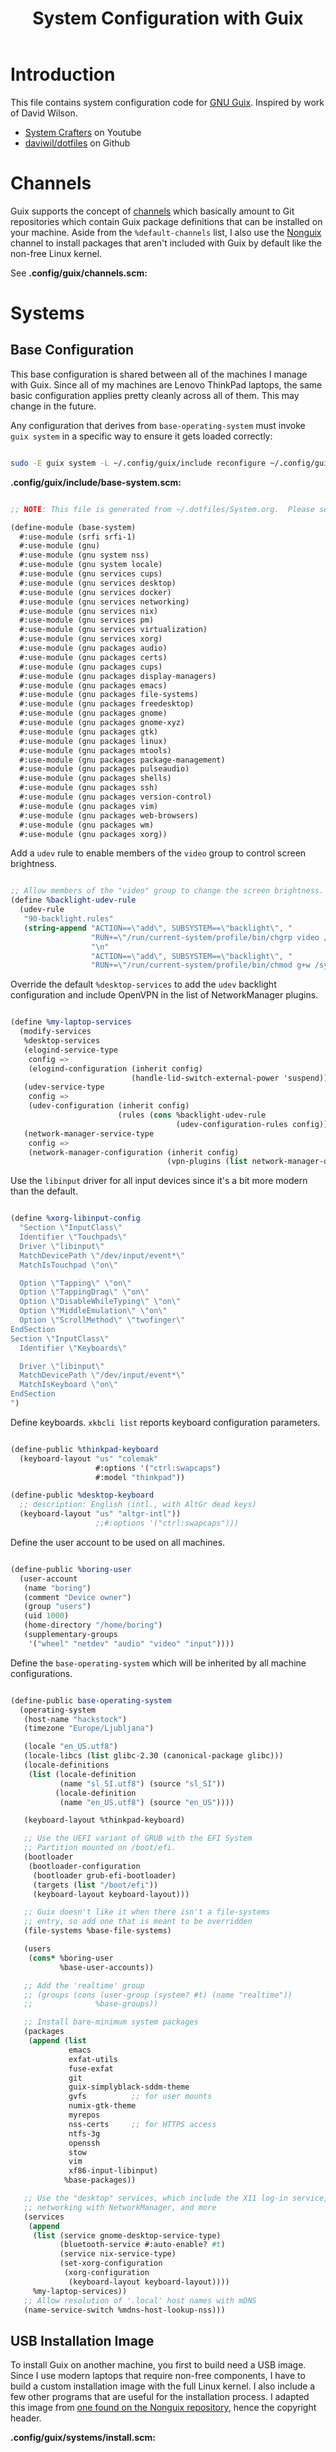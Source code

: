#+TITLE: System Configuration with Guix
#+PROPERTY: header-args    :tangle-mode (identity #o444)
#+PROPERTY: header-args:sh :tangle-mode (identity #o555)

* Introduction

This file contains system configuration code for [[https://guix.gnu.org][GNU Guix]]. Inspired by work of David Wilson.
- [[https://www.youtube.com/channel/UCAiiOTio8Yu69c3XnR7nQBQ][System Crafters]] on Youtube
- [[https://github.com/daviwil/dotfiles][daviwil/dotfiles]] on Github

* Channels

Guix supports the concept of [[https://guix.gnu.org/manual/en/html_node/Channels.html#Channels][channels]] which basically amount to Git repositories which contain Guix package definitions that can be installed on your machine.  Aside from the =%default-channels= list, I also use the [[https://gitlab.com/nonguix/nonguix][Nonguix]] channel to install packages that aren't included with Guix by default like the non-free Linux kernel.

See *.config/guix/channels.scm:*

* Systems

** Base Configuration

This base configuration is shared between all of the machines I manage with Guix.  Since all of my machines are Lenovo ThinkPad laptops, the same basic configuration applies pretty cleanly across all of them.  This may change in the future.

Any configuration that derives from =base-operating-system= must invoke =guix system= in a specific way to ensure it gets loaded correctly:

#+begin_src sh

  sudo -E guix system -L ~/.config/guix/include reconfigure ~/.config/guix/systems/sugar-glider.scm

#+end_src

*.config/guix/include/base-system.scm:*

#+begin_src scheme :tangle .config/guix/include/base-system.scm

  ;; NOTE: This file is generated from ~/.dotfiles/System.org.  Please see commentary there.

  (define-module (base-system)
    #:use-module (srfi srfi-1)
    #:use-module (gnu)
    #:use-module (gnu system nss)
    #:use-module (gnu system locale)
    #:use-module (gnu services cups)
    #:use-module (gnu services desktop)
    #:use-module (gnu services docker)
    #:use-module (gnu services networking)
    #:use-module (gnu services nix)
    #:use-module (gnu services pm)
    #:use-module (gnu services virtualization)
    #:use-module (gnu services xorg)
    #:use-module (gnu packages audio)
    #:use-module (gnu packages certs)
    #:use-module (gnu packages cups)
    #:use-module (gnu packages display-managers)
    #:use-module (gnu packages emacs)
    #:use-module (gnu packages file-systems)
    #:use-module (gnu packages freedesktop)
    #:use-module (gnu packages gnome)
    #:use-module (gnu packages gnome-xyz)
    #:use-module (gnu packages gtk)
    #:use-module (gnu packages linux)
    #:use-module (gnu packages mtools)
    #:use-module (gnu packages package-management)
    #:use-module (gnu packages pulseaudio)
    #:use-module (gnu packages shells)
    #:use-module (gnu packages ssh)
    #:use-module (gnu packages version-control)
    #:use-module (gnu packages vim)
    #:use-module (gnu packages web-browsers)
    #:use-module (gnu packages wm)
    #:use-module (gnu packages xorg))

#+end_src

Add a =udev= rule to enable members of the =video= group to control screen brightness.

#+begin_src scheme :tangle .config/guix/include/base-system.scm

  ;; Allow members of the "video" group to change the screen brightness.
  (define %backlight-udev-rule
    (udev-rule
     "90-backlight.rules"
     (string-append "ACTION==\"add\", SUBSYSTEM==\"backlight\", "
                    "RUN+=\"/run/current-system/profile/bin/chgrp video /sys/class/backlight/%k/brightness\""
                    "\n"
                    "ACTION==\"add\", SUBSYSTEM==\"backlight\", "
                    "RUN+=\"/run/current-system/profile/bin/chmod g+w /sys/class/backlight/%k/brightness\"")))

#+end_src

Override the default =%desktop-services= to add the =udev= backlight configuration and include OpenVPN in the list of NetworkManager plugins.

#+begin_src scheme :tangle .config/guix/include/base-system.scm

  (define %my-laptop-services
    (modify-services
     %desktop-services
     (elogind-service-type
      config =>
      (elogind-configuration (inherit config)
                             (handle-lid-switch-external-power 'suspend)))
     (udev-service-type
      config =>
      (udev-configuration (inherit config)
                          (rules (cons %backlight-udev-rule
                                       (udev-configuration-rules config)))))
     (network-manager-service-type
      config =>
      (network-manager-configuration (inherit config)
                                     (vpn-plugins (list network-manager-openvpn))))))

#+end_src

Use the =libinput= driver for all input devices since it's a bit more modern than the default.

#+begin_src scheme :tangle .config/guix/include/base-system.scm

  (define %xorg-libinput-config
    "Section \"InputClass\"
    Identifier \"Touchpads\"
    Driver \"libinput\"
    MatchDevicePath \"/dev/input/event*\"
    MatchIsTouchpad \"on\"

    Option \"Tapping\" \"on\"
    Option \"TappingDrag\" \"on\"
    Option \"DisableWhileTyping\" \"on\"
    Option \"MiddleEmulation\" \"on\"
    Option \"ScrollMethod\" \"twofinger\"
  EndSection
  Section \"InputClass\"
    Identifier \"Keyboards\"

    Driver \"libinput\"
    MatchDevicePath \"/dev/input/event*\"
    MatchIsKeyboard \"on\"
  EndSection
  ")

#+end_src

Define keyboards. =xkbcli list= reports keyboard configuration parameters.

#+begin_src scheme :tangle .config/guix/include/base-system.scm

  (define-public %thinkpad-keyboard
    (keyboard-layout "us" "colemak"
                     #:options '("ctrl:swapcaps")
                     #:model "thinkpad"))

  (define-public %desktop-keyboard
    ;; description: English (intl., with AltGr dead keys)
    (keyboard-layout "us" "altgr-intl"))
                     ;;#:options '("ctrl:swapcaps")))

#+end_src

Define the user account to be used on all machines.

#+begin_src scheme :tangle .config/guix/include/base-system.scm

  (define-public %boring-user
    (user-account
     (name "boring")
     (comment "Device owner")
     (group "users")
     (uid 1000)
     (home-directory "/home/boring")
     (supplementary-groups
      '("wheel" "netdev" "audio" "video" "input"))))

#+end_src

Define the =base-operating-system= which will be inherited by all machine configurations.

#+begin_src scheme :tangle .config/guix/include/base-system.scm

  (define-public base-operating-system
    (operating-system
     (host-name "hackstock")
     (timezone "Europe/Ljubljana")

     (locale "en_US.utf8")
     (locale-libcs (list glibc-2.30 (canonical-package glibc)))
     (locale-definitions
      (list (locale-definition
             (name "sl_SI.utf8") (source "sl_SI"))
            (locale-definition
             (name "en_US.utf8") (source "en_US"))))

     (keyboard-layout %thinkpad-keyboard)

     ;; Use the UEFI variant of GRUB with the EFI System
     ;; Partition mounted on /boot/efi.
     (bootloader
      (bootloader-configuration
       (bootloader grub-efi-bootloader)
       (targets (list "/boot/efi"))
       (keyboard-layout keyboard-layout)))

     ;; Guix doesn't like it when there isn't a file-systems
     ;; entry, so add one that is meant to be overridden
     (file-systems %base-file-systems)

     (users
      (cons* %boring-user
             %base-user-accounts))

     ;; Add the 'realtime' group
     ;; (groups (cons (user-group (system? #t) (name "realtime"))
     ;;              %base-groups))

     ;; Install bare-minimum system packages
     (packages
      (append (list
               emacs
               exfat-utils
               fuse-exfat
               git
               guix-simplyblack-sddm-theme
               gvfs          ;; for user mounts
               numix-gtk-theme
               myrepos
               nss-certs     ;; for HTTPS access
               ntfs-3g
               openssh
               stow
               vim
               xf86-input-libinput)
              %base-packages))

     ;; Use the "desktop" services, which include the X11 log-in service,
     ;; networking with NetworkManager, and more
     (services
      (append
       (list (service gnome-desktop-service-type)
             (bluetooth-service #:auto-enable? #t)
             (service nix-service-type)
             (set-xorg-configuration
              (xorg-configuration
               (keyboard-layout keyboard-layout))))
       %my-laptop-services))
     ;; Allow resolution of '.local' host names with mDNS
     (name-service-switch %mdns-host-lookup-nss)))
#+end_src

** USB Installation Image

To install Guix on another machine, you first to build need a USB image.  Since I use modern laptops that require non-free components, I have to build a custom installation image with the full Linux kernel.  I also include a few other programs that are useful for the installation process.  I adapted this image from [[https://gitlab.com/nonguix/nonguix/blob/master/nongnu/system/install.scm][one found on the Nonguix repository]], hence the copyright header.

*.config/guix/systems/install.scm:*

#+begin_src scheme :tangle .config/guix/systems/install.scm

  ;;; Copyright © 2019 Alex Griffin <a@ajgrf.com>
  ;;; Copyright © 2019 Pierre Neidhardt <mail@ambrevar.xyz>
  ;;; Copyright © 2019 David Wilson <david@daviwil.com>
  ;;;
  ;;; This program is free software: you can redistribute it and/or modify
  ;;; it under the terms of the GNU General Public License as published by
  ;;; the Free Software Foundation, either version 3 of the License, or
  ;;; (at your option) any later version.
  ;;;
  ;;; This program is distributed in the hope that it will be useful,
  ;;; but WITHOUT ANY WARRANTY; without even the implied warranty of
  ;;; MERCHANTABILITY or FITNESS FOR A PARTICULAR PURPOSE.  See the
  ;;; GNU General Public License for more details.
  ;;;
  ;;; You should have received a copy of the GNU General Public License
  ;;; along with this program.  If not, see <https://www.gnu.org/licenses/>.

  ;; Generate a bootable image (e.g. for USB sticks, etc.) with:
  ;; $ guix system disk-image nongnu/system/install.scm

  (define-module (nongnu system install)
    #:use-module (gnu system)
    #:use-module (gnu system install)
    #:use-module (gnu packages version-control)
    #:use-module (gnu packages vim)
    #:use-module (gnu packages curl)
    #:use-module (gnu packages emacs)
    #:use-module (gnu packages linux)
    #:use-module (gnu packages mtools)
    #:use-module (gnu packages package-management)
    #:use-module (gnu packages file-systems)
    #:use-module (nongnu packages linux)
    #:export (installation-os-nonfree))

  (define installation-os-nonfree
    (operating-system
      (inherit installation-os)
      (kernel linux)
      (firmware (list linux-firmware))

      ;; Add the 'net.ifnames' argument to prevent network interfaces
      ;; from having really long names.  This can cause an issue with
      ;; wpa_supplicant when you try to connect to a wifi network.
      (kernel-arguments '("quiet" "modprobe.blacklist=radeon" "net.ifnames=0"))

      ;; Add some extra packages useful for the installation process
      (packages
       (append (list exfat-utils fuse-exfat git curl stow vim emacs-no-x-toolkit)
               (operating-system-packages installation-os)))))

  installation-os-nonfree

#+end_src

* Profile Management

I like to separate my packages into separate manifests that get installed as profiles which can be updated independently.  These profiles get installed under the =~/.guix-extra-profiles= path and sourced by my =~/.profile= when I log in.

To make the management of multiple profiles easier, I've created a couple of shell scripts:

** Activating Profiles

This script accepts a space-separated list of manifest file names (without extension) under the =~/.config/guix/manifests= folder and then installs those profiles for the first time.  For example:

#+begin_src sh

  activate-profiles desktop emacs music

#+end_src

This script is maintained in *.local/bin/activate-profiles:*

** Updating Profiles

This script accepts a space-separated list of manifest file names (without extension) under the =~/.config/guix/manifests= folder and then installs any updates to the packages contained within them.  If no profile names are provided, it walks the list of profile directories under =~/.guix-extra-profiles= and updates each one of them.

#+begin_src sh

  update-profiles emacs

#+end_src

This script is maintained in *.local/bin/update-profiles:*

* Dotfiles Management

Since I keep all of my important configuration files in Org Mode code blocks, I have to ensure that the real configuration files are kept up to date when I sync the latest changes to my [[https://github.com/daviwil/dotfiles][dotfiles]] repo.  I've written a couple of scripts to simplify that process:

** Syncing

When I want to sync my dotfiles repo into my local clone which likely has uncommitted changes, I run =sync-dotfiles=.  This script first makes sure that all Org files are saved in a running Emacs instance and then stashes everything before pulling the latest changes from =origin=.  After pulling, the stash is popped and then the script verifies there are no merge conflicts from the stash before proceeding.  If there are no conflicts, =update-dotfiles= is run, otherwise I'll fix the merge conflicts manually and run =update-dotfiles= myself.

This script is maintained in *.local/bin/sync-dotfiles*

* Nix Package Manager

In an ironic twist of fate, I've found that certain tools I need to use are more easily available in the Nix package repository, so I use it to install them.

#+begin_src conf :tangle .nix-channels

  https://nixos.org/channels/nixpkgs-unstable nixpkgs

#+end_src

The channel needs to be updated before any packages can be installed:

#+begin_src sh

  nix-channel --update

#+end_src

Installing packages:

#+begin_src sh

  nix-env -i nodejs dotnet-sdk gh hledger
  # nix-env -iA nixpkgs.nodejs-12_x # For a specific version

#+end_src

* System Installation

Here's a guide for how I install my GNU Guix systems from scratch.  This process is simplified because I've already prepared a reusable system configuration so you might need to do extra work if you end up following this for your own system install.

** Building the Installation Image

Since I use modern Thinkpads, I have to use the non-free kernel and firmware blobs from the [[https://gitlab.com/nonguix/nonguix][nonguix]] channel.  After cloning the repo, the installation image can be built with this command:

#+begin_src sh

  # Create a slightly larger install image to have some headroom
  # for temporary file creation and avoid "no space free" errors
  guix system image ./install.scm --image-size=5G

#+end_src

*NOTE:* It can take an hour or more for this to complete, so be patient...

Once the build is complete, Guix will print out the path to the disk image file that was created.  You can now write the installation image to a USB stick using =dd=:

#+begin_src sh

  sudo dd if=/gnu/store/nyg6jv3a4l0pbcvb0x7jfsb60k9qalga-disk-image of=/dev/sdX status=progress

#+end_src
